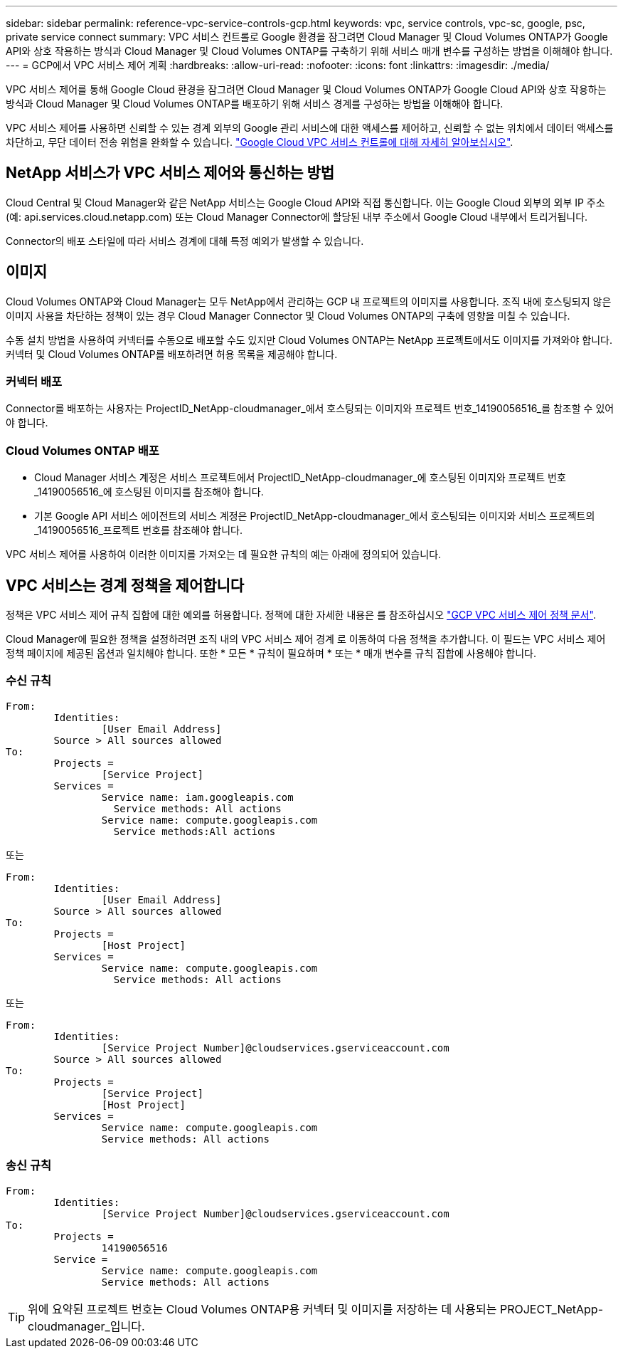---
sidebar: sidebar 
permalink: reference-vpc-service-controls-gcp.html 
keywords: vpc, service controls, vpc-sc, google, psc, private service connect 
summary: VPC 서비스 컨트롤로 Google 환경을 잠그려면 Cloud Manager 및 Cloud Volumes ONTAP가 Google API와 상호 작용하는 방식과 Cloud Manager 및 Cloud Volumes ONTAP를 구축하기 위해 서비스 매개 변수를 구성하는 방법을 이해해야 합니다. 
---
= GCP에서 VPC 서비스 제어 계획
:hardbreaks:
:allow-uri-read: 
:nofooter: 
:icons: font
:linkattrs: 
:imagesdir: ./media/


[role="lead"]
VPC 서비스 제어를 통해 Google Cloud 환경을 잠그려면 Cloud Manager 및 Cloud Volumes ONTAP가 Google Cloud API와 상호 작용하는 방식과 Cloud Manager 및 Cloud Volumes ONTAP를 배포하기 위해 서비스 경계를 구성하는 방법을 이해해야 합니다.

VPC 서비스 제어를 사용하면 신뢰할 수 있는 경계 외부의 Google 관리 서비스에 대한 액세스를 제어하고, 신뢰할 수 없는 위치에서 데이터 액세스를 차단하고, 무단 데이터 전송 위험을 완화할 수 있습니다. https://cloud.google.com/vpc-service-controls/docs["Google Cloud VPC 서비스 컨트롤에 대해 자세히 알아보십시오"^].



== NetApp 서비스가 VPC 서비스 제어와 통신하는 방법

Cloud Central 및 Cloud Manager와 같은 NetApp 서비스는 Google Cloud API와 직접 통신합니다. 이는 Google Cloud 외부의 외부 IP 주소(예: api.services.cloud.netapp.com) 또는 Cloud Manager Connector에 할당된 내부 주소에서 Google Cloud 내부에서 트리거됩니다.

Connector의 배포 스타일에 따라 서비스 경계에 대해 특정 예외가 발생할 수 있습니다.



== 이미지

Cloud Volumes ONTAP와 Cloud Manager는 모두 NetApp에서 관리하는 GCP 내 프로젝트의 이미지를 사용합니다. 조직 내에 호스팅되지 않은 이미지 사용을 차단하는 정책이 있는 경우 Cloud Manager Connector 및 Cloud Volumes ONTAP의 구축에 영향을 미칠 수 있습니다.

수동 설치 방법을 사용하여 커넥터를 수동으로 배포할 수도 있지만 Cloud Volumes ONTAP는 NetApp 프로젝트에서도 이미지를 가져와야 합니다. 커넥터 및 Cloud Volumes ONTAP를 배포하려면 허용 목록을 제공해야 합니다.



=== 커넥터 배포

Connector를 배포하는 사용자는 ProjectID_NetApp-cloudmanager_에서 호스팅되는 이미지와 프로젝트 번호_14190056516_를 참조할 수 있어야 합니다.



=== Cloud Volumes ONTAP 배포

* Cloud Manager 서비스 계정은 서비스 프로젝트에서 ProjectID_NetApp-cloudmanager_에 호스팅된 이미지와 프로젝트 번호_14190056516_에 호스팅된 이미지를 참조해야 합니다.
* 기본 Google API 서비스 에이전트의 서비스 계정은 ProjectID_NetApp-cloudmanager_에서 호스팅되는 이미지와 서비스 프로젝트의 _14190056516_프로젝트 번호를 참조해야 합니다.


VPC 서비스 제어를 사용하여 이러한 이미지를 가져오는 데 필요한 규칙의 예는 아래에 정의되어 있습니다.



== VPC 서비스는 경계 정책을 제어합니다

정책은 VPC 서비스 제어 규칙 집합에 대한 예외를 허용합니다. 정책에 대한 자세한 내용은 를 참조하십시오 https://cloud.google.com/vpc-service-controls/docs/ingress-egress-rules#policy-model["GCP VPC 서비스 제어 정책 문서"^].

Cloud Manager에 필요한 정책을 설정하려면 조직 내의 VPC 서비스 제어 경계 로 이동하여 다음 정책을 추가합니다. 이 필드는 VPC 서비스 제어 정책 페이지에 제공된 옵션과 일치해야 합니다. 또한 * 모든 * 규칙이 필요하며 * 또는 * 매개 변수를 규칙 집합에 사용해야 합니다.



=== 수신 규칙

....
From:
	Identities:
		[User Email Address]
	Source > All sources allowed
To:
	Projects =
		[Service Project]
	Services =
		Service name: iam.googleapis.com
		  Service methods: All actions
		Service name: compute.googleapis.com
		  Service methods:All actions
....
또는

....
From:
	Identities:
		[User Email Address]
	Source > All sources allowed
To:
	Projects =
		[Host Project]
	Services =
		Service name: compute.googleapis.com
		  Service methods: All actions
....
또는

....
From:
	Identities:
		[Service Project Number]@cloudservices.gserviceaccount.com
	Source > All sources allowed
To:
	Projects =
		[Service Project]
		[Host Project]
	Services =
		Service name: compute.googleapis.com
		Service methods: All actions
....


=== 송신 규칙

....
From:
	Identities:
		[Service Project Number]@cloudservices.gserviceaccount.com
To:
	Projects =
		14190056516
	Service =
		Service name: compute.googleapis.com
		Service methods: All actions
....

TIP: 위에 요약된 프로젝트 번호는 Cloud Volumes ONTAP용 커넥터 및 이미지를 저장하는 데 사용되는 PROJECT_NetApp-cloudmanager_입니다.
